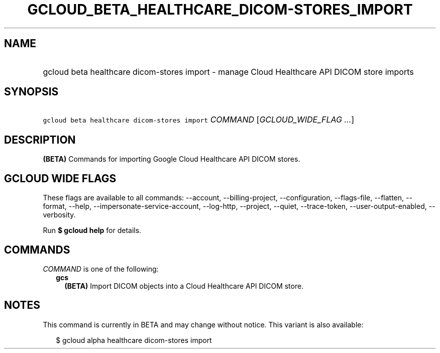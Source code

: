
.TH "GCLOUD_BETA_HEALTHCARE_DICOM\-STORES_IMPORT" 1



.SH "NAME"
.HP
gcloud beta healthcare dicom\-stores import \- manage Cloud Healthcare API DICOM store imports



.SH "SYNOPSIS"
.HP
\f5gcloud beta healthcare dicom\-stores import\fR \fICOMMAND\fR [\fIGCLOUD_WIDE_FLAG\ ...\fR]



.SH "DESCRIPTION"

\fB(BETA)\fR Commands for importing Google Cloud Healthcare API DICOM stores.



.SH "GCLOUD WIDE FLAGS"

These flags are available to all commands: \-\-account, \-\-billing\-project,
\-\-configuration, \-\-flags\-file, \-\-flatten, \-\-format, \-\-help,
\-\-impersonate\-service\-account, \-\-log\-http, \-\-project, \-\-quiet,
\-\-trace\-token, \-\-user\-output\-enabled, \-\-verbosity.

Run \fB$ gcloud help\fR for details.



.SH "COMMANDS"

\f5\fICOMMAND\fR\fR is one of the following:

.RS 2m
.TP 2m
\fBgcs\fR
\fB(BETA)\fR Import DICOM objects into a Cloud Healthcare API DICOM store.


.RE
.sp

.SH "NOTES"

This command is currently in BETA and may change without notice. This variant is
also available:

.RS 2m
$ gcloud alpha healthcare dicom\-stores import
.RE

